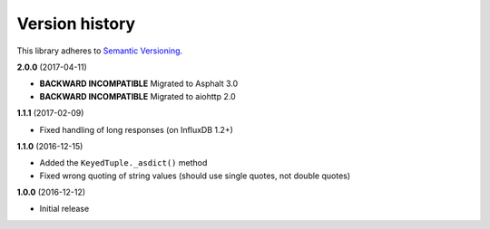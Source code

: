 Version history
===============

This library adheres to `Semantic Versioning <http://semver.org/>`_.

**2.0.0** (2017-04-11)

- **BACKWARD INCOMPATIBLE** Migrated to Asphalt 3.0
- **BACKWARD INCOMPATIBLE** Migrated to aiohttp 2.0

**1.1.1** (2017-02-09)

- Fixed handling of long responses (on InfluxDB 1.2+)

**1.1.0** (2016-12-15)

- Added the ``KeyedTuple._asdict()`` method
- Fixed wrong quoting of string values (should use single quotes, not double quotes)

**1.0.0** (2016-12-12)

- Initial release
